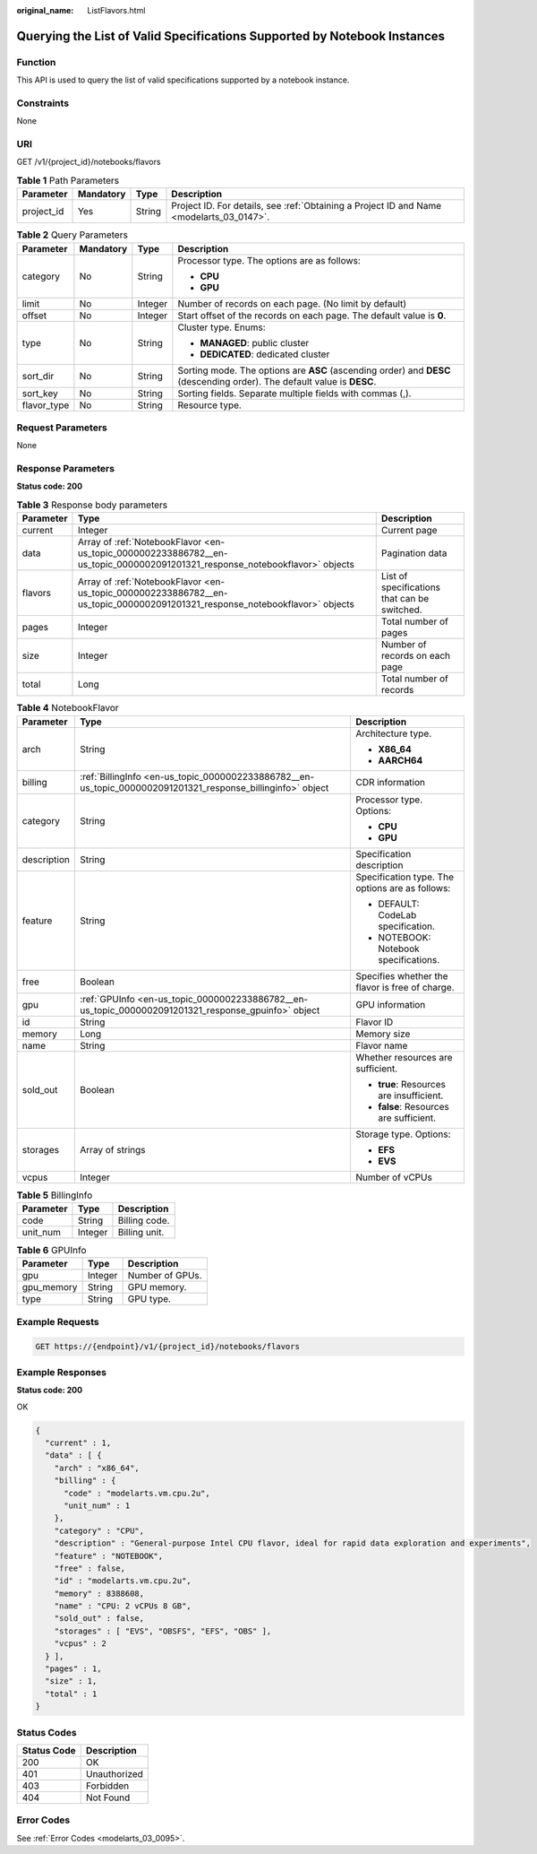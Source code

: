 :original_name: ListFlavors.html

.. _ListFlavors:

Querying the List of Valid Specifications Supported by Notebook Instances
=========================================================================

Function
--------

This API is used to query the list of valid specifications supported by a notebook instance.

Constraints
-----------

None

URI
---

GET /v1/{project_id}/notebooks/flavors

.. table:: **Table 1** Path Parameters

   +------------+-----------+--------+------------------------------------------------------------------------------------------+
   | Parameter  | Mandatory | Type   | Description                                                                              |
   +============+===========+========+==========================================================================================+
   | project_id | Yes       | String | Project ID. For details, see :ref:`Obtaining a Project ID and Name <modelarts_03_0147>`. |
   +------------+-----------+--------+------------------------------------------------------------------------------------------+

.. table:: **Table 2** Query Parameters

   +-----------------+-----------------+-----------------+-------------------------------------------------------------------------------------------------------------------------+
   | Parameter       | Mandatory       | Type            | Description                                                                                                             |
   +=================+=================+=================+=========================================================================================================================+
   | category        | No              | String          | Processor type. The options are as follows:                                                                             |
   |                 |                 |                 |                                                                                                                         |
   |                 |                 |                 | -  **CPU**                                                                                                              |
   |                 |                 |                 |                                                                                                                         |
   |                 |                 |                 | -  **GPU**                                                                                                              |
   +-----------------+-----------------+-----------------+-------------------------------------------------------------------------------------------------------------------------+
   | limit           | No              | Integer         | Number of records on each page. (No limit by default)                                                                   |
   +-----------------+-----------------+-----------------+-------------------------------------------------------------------------------------------------------------------------+
   | offset          | No              | Integer         | Start offset of the records on each page. The default value is **0**.                                                   |
   +-----------------+-----------------+-----------------+-------------------------------------------------------------------------------------------------------------------------+
   | type            | No              | String          | Cluster type. Enums:                                                                                                    |
   |                 |                 |                 |                                                                                                                         |
   |                 |                 |                 | -  **MANAGED**: public cluster                                                                                          |
   |                 |                 |                 |                                                                                                                         |
   |                 |                 |                 | -  **DEDICATED**: dedicated cluster                                                                                     |
   +-----------------+-----------------+-----------------+-------------------------------------------------------------------------------------------------------------------------+
   | sort_dir        | No              | String          | Sorting mode. The options are **ASC** (ascending order) and **DESC** (descending order). The default value is **DESC**. |
   +-----------------+-----------------+-----------------+-------------------------------------------------------------------------------------------------------------------------+
   | sort_key        | No              | String          | Sorting fields. Separate multiple fields with commas (,).                                                               |
   +-----------------+-----------------+-----------------+-------------------------------------------------------------------------------------------------------------------------+
   | flavor_type     | No              | String          | Resource type.                                                                                                          |
   +-----------------+-----------------+-----------------+-------------------------------------------------------------------------------------------------------------------------+

Request Parameters
------------------

None

Response Parameters
-------------------

**Status code: 200**

.. table:: **Table 3** Response body parameters

   +-----------+-----------------------------------------------------------------------------------------------------------------------------+----------------------------------------------+
   | Parameter | Type                                                                                                                        | Description                                  |
   +===========+=============================================================================================================================+==============================================+
   | current   | Integer                                                                                                                     | Current page                                 |
   +-----------+-----------------------------------------------------------------------------------------------------------------------------+----------------------------------------------+
   | data      | Array of :ref:`NotebookFlavor <en-us_topic_0000002233886782__en-us_topic_0000002091201321_response_notebookflavor>` objects | Pagination data                              |
   +-----------+-----------------------------------------------------------------------------------------------------------------------------+----------------------------------------------+
   | flavors   | Array of :ref:`NotebookFlavor <en-us_topic_0000002233886782__en-us_topic_0000002091201321_response_notebookflavor>` objects | List of specifications that can be switched. |
   +-----------+-----------------------------------------------------------------------------------------------------------------------------+----------------------------------------------+
   | pages     | Integer                                                                                                                     | Total number of pages                        |
   +-----------+-----------------------------------------------------------------------------------------------------------------------------+----------------------------------------------+
   | size      | Integer                                                                                                                     | Number of records on each page               |
   +-----------+-----------------------------------------------------------------------------------------------------------------------------+----------------------------------------------+
   | total     | Long                                                                                                                        | Total number of records                      |
   +-----------+-----------------------------------------------------------------------------------------------------------------------------+----------------------------------------------+

.. _en-us_topic_0000002233886782__en-us_topic_0000002091201321_response_notebookflavor:

.. table:: **Table 4** NotebookFlavor

   +-----------------------+-------------------------------------------------------------------------------------------------------------+-------------------------------------------------+
   | Parameter             | Type                                                                                                        | Description                                     |
   +=======================+=============================================================================================================+=================================================+
   | arch                  | String                                                                                                      | Architecture type.                              |
   |                       |                                                                                                             |                                                 |
   |                       |                                                                                                             | -  **X86_64**                                   |
   |                       |                                                                                                             |                                                 |
   |                       |                                                                                                             | -  **AARCH64**                                  |
   +-----------------------+-------------------------------------------------------------------------------------------------------------+-------------------------------------------------+
   | billing               | :ref:`BillingInfo <en-us_topic_0000002233886782__en-us_topic_0000002091201321_response_billinginfo>` object | CDR information                                 |
   +-----------------------+-------------------------------------------------------------------------------------------------------------+-------------------------------------------------+
   | category              | String                                                                                                      | Processor type. Options:                        |
   |                       |                                                                                                             |                                                 |
   |                       |                                                                                                             | -  **CPU**                                      |
   |                       |                                                                                                             |                                                 |
   |                       |                                                                                                             | -  **GPU**                                      |
   +-----------------------+-------------------------------------------------------------------------------------------------------------+-------------------------------------------------+
   | description           | String                                                                                                      | Specification description                       |
   +-----------------------+-------------------------------------------------------------------------------------------------------------+-------------------------------------------------+
   | feature               | String                                                                                                      | Specification type. The options are as follows: |
   |                       |                                                                                                             |                                                 |
   |                       |                                                                                                             | -  DEFAULT: CodeLab specification.              |
   |                       |                                                                                                             |                                                 |
   |                       |                                                                                                             | -  NOTEBOOK: Notebook specifications.           |
   +-----------------------+-------------------------------------------------------------------------------------------------------------+-------------------------------------------------+
   | free                  | Boolean                                                                                                     | Specifies whether the flavor is free of charge. |
   +-----------------------+-------------------------------------------------------------------------------------------------------------+-------------------------------------------------+
   | gpu                   | :ref:`GPUInfo <en-us_topic_0000002233886782__en-us_topic_0000002091201321_response_gpuinfo>` object         | GPU information                                 |
   +-----------------------+-------------------------------------------------------------------------------------------------------------+-------------------------------------------------+
   | id                    | String                                                                                                      | Flavor ID                                       |
   +-----------------------+-------------------------------------------------------------------------------------------------------------+-------------------------------------------------+
   | memory                | Long                                                                                                        | Memory size                                     |
   +-----------------------+-------------------------------------------------------------------------------------------------------------+-------------------------------------------------+
   | name                  | String                                                                                                      | Flavor name                                     |
   +-----------------------+-------------------------------------------------------------------------------------------------------------+-------------------------------------------------+
   | sold_out              | Boolean                                                                                                     | Whether resources are sufficient.               |
   |                       |                                                                                                             |                                                 |
   |                       |                                                                                                             | -  **true**: Resources are insufficient.        |
   |                       |                                                                                                             |                                                 |
   |                       |                                                                                                             | -  **false**: Resources are sufficient.         |
   +-----------------------+-------------------------------------------------------------------------------------------------------------+-------------------------------------------------+
   | storages              | Array of strings                                                                                            | Storage type. Options:                          |
   |                       |                                                                                                             |                                                 |
   |                       |                                                                                                             | -  **EFS**                                      |
   |                       |                                                                                                             |                                                 |
   |                       |                                                                                                             | -  **EVS**                                      |
   +-----------------------+-------------------------------------------------------------------------------------------------------------+-------------------------------------------------+
   | vcpus                 | Integer                                                                                                     | Number of vCPUs                                 |
   +-----------------------+-------------------------------------------------------------------------------------------------------------+-------------------------------------------------+

.. _en-us_topic_0000002233886782__en-us_topic_0000002091201321_response_billinginfo:

.. table:: **Table 5** BillingInfo

   ========= ======= =============
   Parameter Type    Description
   ========= ======= =============
   code      String  Billing code.
   unit_num  Integer Billing unit.
   ========= ======= =============

.. _en-us_topic_0000002233886782__en-us_topic_0000002091201321_response_gpuinfo:

.. table:: **Table 6** GPUInfo

   ========== ======= ===============
   Parameter  Type    Description
   ========== ======= ===============
   gpu        Integer Number of GPUs.
   gpu_memory String  GPU memory.
   type       String  GPU type.
   ========== ======= ===============

Example Requests
----------------

.. code-block:: text

   GET https://{endpoint}/v1/{project_id}/notebooks/flavors

Example Responses
-----------------

**Status code: 200**

OK

.. code-block::

   {
     "current" : 1,
     "data" : [ {
       "arch" : "x86_64",
       "billing" : {
         "code" : "modelarts.vm.cpu.2u",
         "unit_num" : 1
       },
       "category" : "CPU",
       "description" : "General-purpose Intel CPU flavor, ideal for rapid data exploration and experiments",
       "feature" : "NOTEBOOK",
       "free" : false,
       "id" : "modelarts.vm.cpu.2u",
       "memory" : 8388608,
       "name" : "CPU: 2 vCPUs 8 GB",
       "sold_out" : false,
       "storages" : [ "EVS", "OBSFS", "EFS", "OBS" ],
       "vcpus" : 2
     } ],
     "pages" : 1,
     "size" : 1,
     "total" : 1
   }

Status Codes
------------

=========== ============
Status Code Description
=========== ============
200         OK
401         Unauthorized
403         Forbidden
404         Not Found
=========== ============

Error Codes
-----------

See :ref:`Error Codes <modelarts_03_0095>`.

